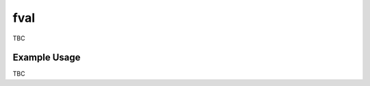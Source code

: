 fval
=====


.. image:: https://img.shields.io/badge/status-alpha-orange.svg

.. image:: https://travis-ci.org/jonhadfield/fval.svg?branch=devel
    :target: https://travis-ci.org/jonhadfield/fval


TBC

Example Usage
-------------

TBC